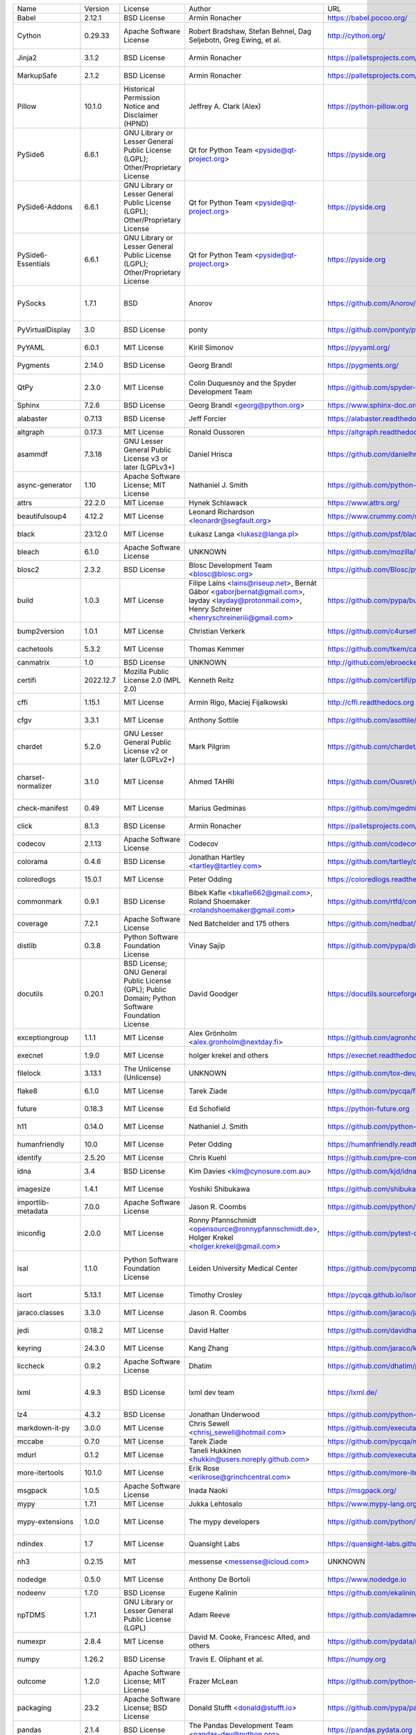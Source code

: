 +-------------------------------+-----------+--------------------------------------------------------------------------------------------------+-------------------------------------------------------------------------------------------------------------------------------------------------------+-------------------------------------------------------------------+---------------------------------------------------------------------------------------------------------------------------------------------------------------------------------------------------------------------------------------------------------------------------------------------------------------+
| Name                          | Version   | License                                                                                          | Author                                                                                                                                                | URL                                                               | Description                                                                                                                                                                                                                                                                                                   |
+-------------------------------+-----------+--------------------------------------------------------------------------------------------------+-------------------------------------------------------------------------------------------------------------------------------------------------------+-------------------------------------------------------------------+---------------------------------------------------------------------------------------------------------------------------------------------------------------------------------------------------------------------------------------------------------------------------------------------------------------+
| Babel                         | 2.12.1    | BSD License                                                                                      | Armin Ronacher                                                                                                                                        | https://babel.pocoo.org/                                          | Internationalization utilities                                                                                                                                                                                                                                                                                |
+-------------------------------+-----------+--------------------------------------------------------------------------------------------------+-------------------------------------------------------------------------------------------------------------------------------------------------------+-------------------------------------------------------------------+---------------------------------------------------------------------------------------------------------------------------------------------------------------------------------------------------------------------------------------------------------------------------------------------------------------+
| Cython                        | 0.29.33   | Apache Software License                                                                          | Robert Bradshaw, Stefan Behnel, Dag Seljebotn, Greg Ewing, et al.                                                                                     | http://cython.org/                                                | The Cython compiler for writing C extensions for the Python language.                                                                                                                                                                                                                                         |
+-------------------------------+-----------+--------------------------------------------------------------------------------------------------+-------------------------------------------------------------------------------------------------------------------------------------------------------+-------------------------------------------------------------------+---------------------------------------------------------------------------------------------------------------------------------------------------------------------------------------------------------------------------------------------------------------------------------------------------------------+
| Jinja2                        | 3.1.2     | BSD License                                                                                      | Armin Ronacher                                                                                                                                        | https://palletsprojects.com/p/jinja/                              | A very fast and expressive template engine.                                                                                                                                                                                                                                                                   |
+-------------------------------+-----------+--------------------------------------------------------------------------------------------------+-------------------------------------------------------------------------------------------------------------------------------------------------------+-------------------------------------------------------------------+---------------------------------------------------------------------------------------------------------------------------------------------------------------------------------------------------------------------------------------------------------------------------------------------------------------+
| MarkupSafe                    | 2.1.2     | BSD License                                                                                      | Armin Ronacher                                                                                                                                        | https://palletsprojects.com/p/markupsafe/                         | Safely add untrusted strings to HTML/XML markup.                                                                                                                                                                                                                                                              |
+-------------------------------+-----------+--------------------------------------------------------------------------------------------------+-------------------------------------------------------------------------------------------------------------------------------------------------------+-------------------------------------------------------------------+---------------------------------------------------------------------------------------------------------------------------------------------------------------------------------------------------------------------------------------------------------------------------------------------------------------+
| Pillow                        | 10.1.0    | Historical Permission Notice and Disclaimer (HPND)                                               | Jeffrey A. Clark (Alex)                                                                                                                               | https://python-pillow.org                                         | Python Imaging Library (Fork)                                                                                                                                                                                                                                                                                 |
+-------------------------------+-----------+--------------------------------------------------------------------------------------------------+-------------------------------------------------------------------------------------------------------------------------------------------------------+-------------------------------------------------------------------+---------------------------------------------------------------------------------------------------------------------------------------------------------------------------------------------------------------------------------------------------------------------------------------------------------------+
| PySide6                       | 6.6.1     | GNU Library or Lesser General Public License (LGPL); Other/Proprietary License                   | Qt for Python Team <pyside@qt-project.org>                                                                                                            | https://pyside.org                                                | Python bindings for the Qt cross-platform application and UI framework                                                                                                                                                                                                                                        |
+-------------------------------+-----------+--------------------------------------------------------------------------------------------------+-------------------------------------------------------------------------------------------------------------------------------------------------------+-------------------------------------------------------------------+---------------------------------------------------------------------------------------------------------------------------------------------------------------------------------------------------------------------------------------------------------------------------------------------------------------+
| PySide6-Addons                | 6.6.1     | GNU Library or Lesser General Public License (LGPL); Other/Proprietary License                   | Qt for Python Team <pyside@qt-project.org>                                                                                                            | https://pyside.org                                                | Python bindings for the Qt cross-platform application and UI framework (Addons)                                                                                                                                                                                                                               |
+-------------------------------+-----------+--------------------------------------------------------------------------------------------------+-------------------------------------------------------------------------------------------------------------------------------------------------------+-------------------------------------------------------------------+---------------------------------------------------------------------------------------------------------------------------------------------------------------------------------------------------------------------------------------------------------------------------------------------------------------+
| PySide6-Essentials            | 6.6.1     | GNU Library or Lesser General Public License (LGPL); Other/Proprietary License                   | Qt for Python Team <pyside@qt-project.org>                                                                                                            | https://pyside.org                                                | Python bindings for the Qt cross-platform application and UI framework (Essentials)                                                                                                                                                                                                                           |
+-------------------------------+-----------+--------------------------------------------------------------------------------------------------+-------------------------------------------------------------------------------------------------------------------------------------------------------+-------------------------------------------------------------------+---------------------------------------------------------------------------------------------------------------------------------------------------------------------------------------------------------------------------------------------------------------------------------------------------------------+
| PySocks                       | 1.7.1     | BSD                                                                                              | Anorov                                                                                                                                                | https://github.com/Anorov/PySocks                                 | A Python SOCKS client module. See https://github.com/Anorov/PySocks for more information.                                                                                                                                                                                                                     |
+-------------------------------+-----------+--------------------------------------------------------------------------------------------------+-------------------------------------------------------------------------------------------------------------------------------------------------------+-------------------------------------------------------------------+---------------------------------------------------------------------------------------------------------------------------------------------------------------------------------------------------------------------------------------------------------------------------------------------------------------+
| PyVirtualDisplay              | 3.0       | BSD License                                                                                      | ponty                                                                                                                                                 | https://github.com/ponty/pyvirtualdisplay                         | python wrapper for Xvfb, Xephyr and Xvnc                                                                                                                                                                                                                                                                      |
+-------------------------------+-----------+--------------------------------------------------------------------------------------------------+-------------------------------------------------------------------------------------------------------------------------------------------------------+-------------------------------------------------------------------+---------------------------------------------------------------------------------------------------------------------------------------------------------------------------------------------------------------------------------------------------------------------------------------------------------------+
| PyYAML                        | 6.0.1     | MIT License                                                                                      | Kirill Simonov                                                                                                                                        | https://pyyaml.org/                                               | YAML parser and emitter for Python                                                                                                                                                                                                                                                                            |
+-------------------------------+-----------+--------------------------------------------------------------------------------------------------+-------------------------------------------------------------------------------------------------------------------------------------------------------+-------------------------------------------------------------------+---------------------------------------------------------------------------------------------------------------------------------------------------------------------------------------------------------------------------------------------------------------------------------------------------------------+
| Pygments                      | 2.14.0    | BSD License                                                                                      | Georg Brandl                                                                                                                                          | https://pygments.org/                                             | Pygments is a syntax highlighting package written in Python.                                                                                                                                                                                                                                                  |
+-------------------------------+-----------+--------------------------------------------------------------------------------------------------+-------------------------------------------------------------------------------------------------------------------------------------------------------+-------------------------------------------------------------------+---------------------------------------------------------------------------------------------------------------------------------------------------------------------------------------------------------------------------------------------------------------------------------------------------------------+
| QtPy                          | 2.3.0     | MIT License                                                                                      | Colin Duquesnoy and the Spyder Development Team                                                                                                       | https://github.com/spyder-ide/qtpy                                | Provides an abstraction layer on top of the various Qt bindings (PyQt5/6 and PySide2/6).                                                                                                                                                                                                                      |
+-------------------------------+-----------+--------------------------------------------------------------------------------------------------+-------------------------------------------------------------------------------------------------------------------------------------------------------+-------------------------------------------------------------------+---------------------------------------------------------------------------------------------------------------------------------------------------------------------------------------------------------------------------------------------------------------------------------------------------------------+
| Sphinx                        | 7.2.6     | BSD License                                                                                      | Georg Brandl <georg@python.org>                                                                                                                       | https://www.sphinx-doc.org/                                       | Python documentation generator                                                                                                                                                                                                                                                                                |
+-------------------------------+-----------+--------------------------------------------------------------------------------------------------+-------------------------------------------------------------------------------------------------------------------------------------------------------+-------------------------------------------------------------------+---------------------------------------------------------------------------------------------------------------------------------------------------------------------------------------------------------------------------------------------------------------------------------------------------------------+
| alabaster                     | 0.7.13    | BSD License                                                                                      | Jeff Forcier                                                                                                                                          | https://alabaster.readthedocs.io                                  | A configurable sidebar-enabled Sphinx theme                                                                                                                                                                                                                                                                   |
+-------------------------------+-----------+--------------------------------------------------------------------------------------------------+-------------------------------------------------------------------------------------------------------------------------------------------------------+-------------------------------------------------------------------+---------------------------------------------------------------------------------------------------------------------------------------------------------------------------------------------------------------------------------------------------------------------------------------------------------------+
| altgraph                      | 0.17.3    | MIT License                                                                                      | Ronald Oussoren                                                                                                                                       | https://altgraph.readthedocs.io                                   | Python graph (network) package                                                                                                                                                                                                                                                                                |
+-------------------------------+-----------+--------------------------------------------------------------------------------------------------+-------------------------------------------------------------------------------------------------------------------------------------------------------+-------------------------------------------------------------------+---------------------------------------------------------------------------------------------------------------------------------------------------------------------------------------------------------------------------------------------------------------------------------------------------------------+
| asammdf                       | 7.3.18    | GNU Lesser General Public License v3 or later (LGPLv3+)                                          | Daniel Hrisca                                                                                                                                         | https://github.com/danielhrisca/asammdf                           | ASAM MDF measurement data file parser                                                                                                                                                                                                                                                                         |
+-------------------------------+-----------+--------------------------------------------------------------------------------------------------+-------------------------------------------------------------------------------------------------------------------------------------------------------+-------------------------------------------------------------------+---------------------------------------------------------------------------------------------------------------------------------------------------------------------------------------------------------------------------------------------------------------------------------------------------------------+
| async-generator               | 1.10      | Apache Software License; MIT License                                                             | Nathaniel J. Smith                                                                                                                                    | https://github.com/python-trio/async_generator                    | Async generators and context managers for Python 3.5+                                                                                                                                                                                                                                                         |
+-------------------------------+-----------+--------------------------------------------------------------------------------------------------+-------------------------------------------------------------------------------------------------------------------------------------------------------+-------------------------------------------------------------------+---------------------------------------------------------------------------------------------------------------------------------------------------------------------------------------------------------------------------------------------------------------------------------------------------------------+
| attrs                         | 22.2.0    | MIT License                                                                                      | Hynek Schlawack                                                                                                                                       | https://www.attrs.org/                                            | Classes Without Boilerplate                                                                                                                                                                                                                                                                                   |
+-------------------------------+-----------+--------------------------------------------------------------------------------------------------+-------------------------------------------------------------------------------------------------------------------------------------------------------+-------------------------------------------------------------------+---------------------------------------------------------------------------------------------------------------------------------------------------------------------------------------------------------------------------------------------------------------------------------------------------------------+
| beautifulsoup4                | 4.12.2    | MIT License                                                                                      | Leonard Richardson <leonardr@segfault.org>                                                                                                            | https://www.crummy.com/software/BeautifulSoup/bs4/                | Screen-scraping library                                                                                                                                                                                                                                                                                       |
+-------------------------------+-----------+--------------------------------------------------------------------------------------------------+-------------------------------------------------------------------------------------------------------------------------------------------------------+-------------------------------------------------------------------+---------------------------------------------------------------------------------------------------------------------------------------------------------------------------------------------------------------------------------------------------------------------------------------------------------------+
| black                         | 23.12.0   | MIT License                                                                                      | Łukasz Langa <lukasz@langa.pl>                                                                                                                        | https://github.com/psf/black                                      | The uncompromising code formatter.                                                                                                                                                                                                                                                                            |
+-------------------------------+-----------+--------------------------------------------------------------------------------------------------+-------------------------------------------------------------------------------------------------------------------------------------------------------+-------------------------------------------------------------------+---------------------------------------------------------------------------------------------------------------------------------------------------------------------------------------------------------------------------------------------------------------------------------------------------------------+
| bleach                        | 6.1.0     | Apache Software License                                                                          | UNKNOWN                                                                                                                                               | https://github.com/mozilla/bleach                                 | An easy safelist-based HTML-sanitizing tool.                                                                                                                                                                                                                                                                  |
+-------------------------------+-----------+--------------------------------------------------------------------------------------------------+-------------------------------------------------------------------------------------------------------------------------------------------------------+-------------------------------------------------------------------+---------------------------------------------------------------------------------------------------------------------------------------------------------------------------------------------------------------------------------------------------------------------------------------------------------------+
| blosc2                        | 2.3.2     | BSD License                                                                                      | Blosc Development Team <blosc@blosc.org>                                                                                                              | https://github.com/Blosc/python-blosc2                            | Python wrapper for the C-Blosc2 library                                                                                                                                                                                                                                                                       |
+-------------------------------+-----------+--------------------------------------------------------------------------------------------------+-------------------------------------------------------------------------------------------------------------------------------------------------------+-------------------------------------------------------------------+---------------------------------------------------------------------------------------------------------------------------------------------------------------------------------------------------------------------------------------------------------------------------------------------------------------+
| build                         | 1.0.3     | MIT License                                                                                      | Filipe Laíns <lains@riseup.net>, Bernát Gábor <gaborjbernat@gmail.com>, layday <layday@protonmail.com>, Henry Schreiner <henryschreineriii@gmail.com> | https://github.com/pypa/build                                     | A simple, correct Python build frontend                                                                                                                                                                                                                                                                       |
+-------------------------------+-----------+--------------------------------------------------------------------------------------------------+-------------------------------------------------------------------------------------------------------------------------------------------------------+-------------------------------------------------------------------+---------------------------------------------------------------------------------------------------------------------------------------------------------------------------------------------------------------------------------------------------------------------------------------------------------------+
| bump2version                  | 1.0.1     | MIT License                                                                                      | Christian Verkerk                                                                                                                                     | https://github.com/c4urself/bump2version                          | Version-bump your software with a single command!                                                                                                                                                                                                                                                             |
+-------------------------------+-----------+--------------------------------------------------------------------------------------------------+-------------------------------------------------------------------------------------------------------------------------------------------------------+-------------------------------------------------------------------+---------------------------------------------------------------------------------------------------------------------------------------------------------------------------------------------------------------------------------------------------------------------------------------------------------------+
| cachetools                    | 5.3.2     | MIT License                                                                                      | Thomas Kemmer                                                                                                                                         | https://github.com/tkem/cachetools/                               | Extensible memoizing collections and decorators                                                                                                                                                                                                                                                               |
+-------------------------------+-----------+--------------------------------------------------------------------------------------------------+-------------------------------------------------------------------------------------------------------------------------------------------------------+-------------------------------------------------------------------+---------------------------------------------------------------------------------------------------------------------------------------------------------------------------------------------------------------------------------------------------------------------------------------------------------------+
| canmatrix                     | 1.0       | BSD License                                                                                      | UNKNOWN                                                                                                                                               | http://github.com/ebroecker/canmatrix                             | UNKNOWN                                                                                                                                                                                                                                                                                                       |
+-------------------------------+-----------+--------------------------------------------------------------------------------------------------+-------------------------------------------------------------------------------------------------------------------------------------------------------+-------------------------------------------------------------------+---------------------------------------------------------------------------------------------------------------------------------------------------------------------------------------------------------------------------------------------------------------------------------------------------------------+
| certifi                       | 2022.12.7 | Mozilla Public License 2.0 (MPL 2.0)                                                             | Kenneth Reitz                                                                                                                                         | https://github.com/certifi/python-certifi                         | Python package for providing Mozilla's CA Bundle.                                                                                                                                                                                                                                                             |
+-------------------------------+-----------+--------------------------------------------------------------------------------------------------+-------------------------------------------------------------------------------------------------------------------------------------------------------+-------------------------------------------------------------------+---------------------------------------------------------------------------------------------------------------------------------------------------------------------------------------------------------------------------------------------------------------------------------------------------------------+
| cffi                          | 1.15.1    | MIT License                                                                                      | Armin Rigo, Maciej Fijalkowski                                                                                                                        | http://cffi.readthedocs.org                                       | Foreign Function Interface for Python calling C code.                                                                                                                                                                                                                                                         |
+-------------------------------+-----------+--------------------------------------------------------------------------------------------------+-------------------------------------------------------------------------------------------------------------------------------------------------------+-------------------------------------------------------------------+---------------------------------------------------------------------------------------------------------------------------------------------------------------------------------------------------------------------------------------------------------------------------------------------------------------+
| cfgv                          | 3.3.1     | MIT License                                                                                      | Anthony Sottile                                                                                                                                       | https://github.com/asottile/cfgv                                  | Validate configuration and produce human readable error messages.                                                                                                                                                                                                                                             |
+-------------------------------+-----------+--------------------------------------------------------------------------------------------------+-------------------------------------------------------------------------------------------------------------------------------------------------------+-------------------------------------------------------------------+---------------------------------------------------------------------------------------------------------------------------------------------------------------------------------------------------------------------------------------------------------------------------------------------------------------+
| chardet                       | 5.2.0     | GNU Lesser General Public License v2 or later (LGPLv2+)                                          | Mark Pilgrim                                                                                                                                          | https://github.com/chardet/chardet                                | Universal encoding detector for Python 3                                                                                                                                                                                                                                                                      |
+-------------------------------+-----------+--------------------------------------------------------------------------------------------------+-------------------------------------------------------------------------------------------------------------------------------------------------------+-------------------------------------------------------------------+---------------------------------------------------------------------------------------------------------------------------------------------------------------------------------------------------------------------------------------------------------------------------------------------------------------+
| charset-normalizer            | 3.1.0     | MIT License                                                                                      | Ahmed TAHRI                                                                                                                                           | https://github.com/Ousret/charset_normalizer                      | The Real First Universal Charset Detector. Open, modern and actively maintained alternative to Chardet.                                                                                                                                                                                                       |
+-------------------------------+-----------+--------------------------------------------------------------------------------------------------+-------------------------------------------------------------------------------------------------------------------------------------------------------+-------------------------------------------------------------------+---------------------------------------------------------------------------------------------------------------------------------------------------------------------------------------------------------------------------------------------------------------------------------------------------------------+
| check-manifest                | 0.49      | MIT License                                                                                      | Marius Gedminas                                                                                                                                       | https://github.com/mgedmin/check-manifest                         | Check MANIFEST.in in a Python source package for completeness                                                                                                                                                                                                                                                 |
+-------------------------------+-----------+--------------------------------------------------------------------------------------------------+-------------------------------------------------------------------------------------------------------------------------------------------------------+-------------------------------------------------------------------+---------------------------------------------------------------------------------------------------------------------------------------------------------------------------------------------------------------------------------------------------------------------------------------------------------------+
| click                         | 8.1.3     | BSD License                                                                                      | Armin Ronacher                                                                                                                                        | https://palletsprojects.com/p/click/                              | Composable command line interface toolkit                                                                                                                                                                                                                                                                     |
+-------------------------------+-----------+--------------------------------------------------------------------------------------------------+-------------------------------------------------------------------------------------------------------------------------------------------------------+-------------------------------------------------------------------+---------------------------------------------------------------------------------------------------------------------------------------------------------------------------------------------------------------------------------------------------------------------------------------------------------------+
| codecov                       | 2.1.13    | Apache Software License                                                                          | Codecov                                                                                                                                               | https://github.com/codecov/codecov-python                         | Hosted coverage reports for GitHub, Bitbucket and Gitlab                                                                                                                                                                                                                                                      |
+-------------------------------+-----------+--------------------------------------------------------------------------------------------------+-------------------------------------------------------------------------------------------------------------------------------------------------------+-------------------------------------------------------------------+---------------------------------------------------------------------------------------------------------------------------------------------------------------------------------------------------------------------------------------------------------------------------------------------------------------+
| colorama                      | 0.4.6     | BSD License                                                                                      | Jonathan Hartley <tartley@tartley.com>                                                                                                                | https://github.com/tartley/colorama                               | Cross-platform colored terminal text.                                                                                                                                                                                                                                                                         |
+-------------------------------+-----------+--------------------------------------------------------------------------------------------------+-------------------------------------------------------------------------------------------------------------------------------------------------------+-------------------------------------------------------------------+---------------------------------------------------------------------------------------------------------------------------------------------------------------------------------------------------------------------------------------------------------------------------------------------------------------+
| coloredlogs                   | 15.0.1    | MIT License                                                                                      | Peter Odding                                                                                                                                          | https://coloredlogs.readthedocs.io                                | Colored terminal output for Python's logging module                                                                                                                                                                                                                                                           |
+-------------------------------+-----------+--------------------------------------------------------------------------------------------------+-------------------------------------------------------------------------------------------------------------------------------------------------------+-------------------------------------------------------------------+---------------------------------------------------------------------------------------------------------------------------------------------------------------------------------------------------------------------------------------------------------------------------------------------------------------+
| commonmark                    | 0.9.1     | BSD License                                                                                      | Bibek Kafle <bkafle662@gmail.com>, Roland Shoemaker <rolandshoemaker@gmail.com>                                                                       | https://github.com/rtfd/commonmark.py                             | Python parser for the CommonMark Markdown spec                                                                                                                                                                                                                                                                |
+-------------------------------+-----------+--------------------------------------------------------------------------------------------------+-------------------------------------------------------------------------------------------------------------------------------------------------------+-------------------------------------------------------------------+---------------------------------------------------------------------------------------------------------------------------------------------------------------------------------------------------------------------------------------------------------------------------------------------------------------+
| coverage                      | 7.2.1     | Apache Software License                                                                          | Ned Batchelder and 175 others                                                                                                                         | https://github.com/nedbat/coveragepy                              | Code coverage measurement for Python                                                                                                                                                                                                                                                                          |
+-------------------------------+-----------+--------------------------------------------------------------------------------------------------+-------------------------------------------------------------------------------------------------------------------------------------------------------+-------------------------------------------------------------------+---------------------------------------------------------------------------------------------------------------------------------------------------------------------------------------------------------------------------------------------------------------------------------------------------------------+
| distlib                       | 0.3.8     | Python Software Foundation License                                                               | Vinay Sajip                                                                                                                                           | https://github.com/pypa/distlib                                   | Distribution utilities                                                                                                                                                                                                                                                                                        |
+-------------------------------+-----------+--------------------------------------------------------------------------------------------------+-------------------------------------------------------------------------------------------------------------------------------------------------------+-------------------------------------------------------------------+---------------------------------------------------------------------------------------------------------------------------------------------------------------------------------------------------------------------------------------------------------------------------------------------------------------+
| docutils                      | 0.20.1    | BSD License; GNU General Public License (GPL); Public Domain; Python Software Foundation License | David Goodger                                                                                                                                         | https://docutils.sourceforge.io/                                  | Docutils -- Python Documentation Utilities                                                                                                                                                                                                                                                                    |
+-------------------------------+-----------+--------------------------------------------------------------------------------------------------+-------------------------------------------------------------------------------------------------------------------------------------------------------+-------------------------------------------------------------------+---------------------------------------------------------------------------------------------------------------------------------------------------------------------------------------------------------------------------------------------------------------------------------------------------------------+
| exceptiongroup                | 1.1.1     | MIT License                                                                                      | Alex Grönholm <alex.gronholm@nextday.fi>                                                                                                              | https://github.com/agronholm/exceptiongroup/blob/main/CHANGES.rst | Backport of PEP 654 (exception groups)                                                                                                                                                                                                                                                                        |
+-------------------------------+-----------+--------------------------------------------------------------------------------------------------+-------------------------------------------------------------------------------------------------------------------------------------------------------+-------------------------------------------------------------------+---------------------------------------------------------------------------------------------------------------------------------------------------------------------------------------------------------------------------------------------------------------------------------------------------------------+
| execnet                       | 1.9.0     | MIT License                                                                                      | holger krekel and others                                                                                                                              | https://execnet.readthedocs.io/en/latest/                         | execnet: rapid multi-Python deployment                                                                                                                                                                                                                                                                        |
+-------------------------------+-----------+--------------------------------------------------------------------------------------------------+-------------------------------------------------------------------------------------------------------------------------------------------------------+-------------------------------------------------------------------+---------------------------------------------------------------------------------------------------------------------------------------------------------------------------------------------------------------------------------------------------------------------------------------------------------------+
| filelock                      | 3.13.1    | The Unlicense (Unlicense)                                                                        | UNKNOWN                                                                                                                                               | https://github.com/tox-dev/py-filelock                            | A platform independent file lock.                                                                                                                                                                                                                                                                             |
+-------------------------------+-----------+--------------------------------------------------------------------------------------------------+-------------------------------------------------------------------------------------------------------------------------------------------------------+-------------------------------------------------------------------+---------------------------------------------------------------------------------------------------------------------------------------------------------------------------------------------------------------------------------------------------------------------------------------------------------------+
| flake8                        | 6.1.0     | MIT License                                                                                      | Tarek Ziade                                                                                                                                           | https://github.com/pycqa/flake8                                   | the modular source code checker: pep8 pyflakes and co                                                                                                                                                                                                                                                         |
+-------------------------------+-----------+--------------------------------------------------------------------------------------------------+-------------------------------------------------------------------------------------------------------------------------------------------------------+-------------------------------------------------------------------+---------------------------------------------------------------------------------------------------------------------------------------------------------------------------------------------------------------------------------------------------------------------------------------------------------------+
| future                        | 0.18.3    | MIT License                                                                                      | Ed Schofield                                                                                                                                          | https://python-future.org                                         | Clean single-source support for Python 3 and 2                                                                                                                                                                                                                                                                |
+-------------------------------+-----------+--------------------------------------------------------------------------------------------------+-------------------------------------------------------------------------------------------------------------------------------------------------------+-------------------------------------------------------------------+---------------------------------------------------------------------------------------------------------------------------------------------------------------------------------------------------------------------------------------------------------------------------------------------------------------+
| h11                           | 0.14.0    | MIT License                                                                                      | Nathaniel J. Smith                                                                                                                                    | https://github.com/python-hyper/h11                               | A pure-Python, bring-your-own-I/O implementation of HTTP/1.1                                                                                                                                                                                                                                                  |
+-------------------------------+-----------+--------------------------------------------------------------------------------------------------+-------------------------------------------------------------------------------------------------------------------------------------------------------+-------------------------------------------------------------------+---------------------------------------------------------------------------------------------------------------------------------------------------------------------------------------------------------------------------------------------------------------------------------------------------------------+
| humanfriendly                 | 10.0      | MIT License                                                                                      | Peter Odding                                                                                                                                          | https://humanfriendly.readthedocs.io                              | Human friendly output for text interfaces using Python                                                                                                                                                                                                                                                        |
+-------------------------------+-----------+--------------------------------------------------------------------------------------------------+-------------------------------------------------------------------------------------------------------------------------------------------------------+-------------------------------------------------------------------+---------------------------------------------------------------------------------------------------------------------------------------------------------------------------------------------------------------------------------------------------------------------------------------------------------------+
| identify                      | 2.5.20    | MIT License                                                                                      | Chris Kuehl                                                                                                                                           | https://github.com/pre-commit/identify                            | File identification library for Python                                                                                                                                                                                                                                                                        |
+-------------------------------+-----------+--------------------------------------------------------------------------------------------------+-------------------------------------------------------------------------------------------------------------------------------------------------------+-------------------------------------------------------------------+---------------------------------------------------------------------------------------------------------------------------------------------------------------------------------------------------------------------------------------------------------------------------------------------------------------+
| idna                          | 3.4       | BSD License                                                                                      | Kim Davies <kim@cynosure.com.au>                                                                                                                      | https://github.com/kjd/idna                                       | Internationalized Domain Names in Applications (IDNA)                                                                                                                                                                                                                                                         |
+-------------------------------+-----------+--------------------------------------------------------------------------------------------------+-------------------------------------------------------------------------------------------------------------------------------------------------------+-------------------------------------------------------------------+---------------------------------------------------------------------------------------------------------------------------------------------------------------------------------------------------------------------------------------------------------------------------------------------------------------+
| imagesize                     | 1.4.1     | MIT License                                                                                      | Yoshiki Shibukawa                                                                                                                                     | https://github.com/shibukawa/imagesize_py                         | Getting image size from png/jpeg/jpeg2000/gif file                                                                                                                                                                                                                                                            |
+-------------------------------+-----------+--------------------------------------------------------------------------------------------------+-------------------------------------------------------------------------------------------------------------------------------------------------------+-------------------------------------------------------------------+---------------------------------------------------------------------------------------------------------------------------------------------------------------------------------------------------------------------------------------------------------------------------------------------------------------+
| importlib-metadata            | 7.0.0     | Apache Software License                                                                          | Jason R. Coombs                                                                                                                                       | https://github.com/python/importlib_metadata                      | Read metadata from Python packages                                                                                                                                                                                                                                                                            |
+-------------------------------+-----------+--------------------------------------------------------------------------------------------------+-------------------------------------------------------------------------------------------------------------------------------------------------------+-------------------------------------------------------------------+---------------------------------------------------------------------------------------------------------------------------------------------------------------------------------------------------------------------------------------------------------------------------------------------------------------+
| iniconfig                     | 2.0.0     | MIT License                                                                                      | Ronny Pfannschmidt <opensource@ronnypfannschmidt.de>, Holger Krekel <holger.krekel@gmail.com>                                                         | https://github.com/pytest-dev/iniconfig                           | brain-dead simple config-ini parsing                                                                                                                                                                                                                                                                          |
+-------------------------------+-----------+--------------------------------------------------------------------------------------------------+-------------------------------------------------------------------------------------------------------------------------------------------------------+-------------------------------------------------------------------+---------------------------------------------------------------------------------------------------------------------------------------------------------------------------------------------------------------------------------------------------------------------------------------------------------------+
| isal                          | 1.1.0     | Python Software Foundation License                                                               | Leiden University Medical Center                                                                                                                      | https://github.com/pycompression/python-isal                      | Faster zlib and gzip compatible compression and decompression by providing python bindings for the ISA-L library.                                                                                                                                                                                             |
+-------------------------------+-----------+--------------------------------------------------------------------------------------------------+-------------------------------------------------------------------------------------------------------------------------------------------------------+-------------------------------------------------------------------+---------------------------------------------------------------------------------------------------------------------------------------------------------------------------------------------------------------------------------------------------------------------------------------------------------------+
| isort                         | 5.13.1    | MIT License                                                                                      | Timothy Crosley                                                                                                                                       | https://pycqa.github.io/isort/                                    | A Python utility / library to sort Python imports.                                                                                                                                                                                                                                                            |
+-------------------------------+-----------+--------------------------------------------------------------------------------------------------+-------------------------------------------------------------------------------------------------------------------------------------------------------+-------------------------------------------------------------------+---------------------------------------------------------------------------------------------------------------------------------------------------------------------------------------------------------------------------------------------------------------------------------------------------------------+
| jaraco.classes                | 3.3.0     | MIT License                                                                                      | Jason R. Coombs                                                                                                                                       | https://github.com/jaraco/jaraco.classes                          | Utility functions for Python class constructs                                                                                                                                                                                                                                                                 |
+-------------------------------+-----------+--------------------------------------------------------------------------------------------------+-------------------------------------------------------------------------------------------------------------------------------------------------------+-------------------------------------------------------------------+---------------------------------------------------------------------------------------------------------------------------------------------------------------------------------------------------------------------------------------------------------------------------------------------------------------+
| jedi                          | 0.18.2    | MIT License                                                                                      | David Halter                                                                                                                                          | https://github.com/davidhalter/jedi                               | An autocompletion tool for Python that can be used for text editors.                                                                                                                                                                                                                                          |
+-------------------------------+-----------+--------------------------------------------------------------------------------------------------+-------------------------------------------------------------------------------------------------------------------------------------------------------+-------------------------------------------------------------------+---------------------------------------------------------------------------------------------------------------------------------------------------------------------------------------------------------------------------------------------------------------------------------------------------------------+
| keyring                       | 24.3.0    | MIT License                                                                                      | Kang Zhang                                                                                                                                            | https://github.com/jaraco/keyring                                 | Store and access your passwords safely.                                                                                                                                                                                                                                                                       |
+-------------------------------+-----------+--------------------------------------------------------------------------------------------------+-------------------------------------------------------------------------------------------------------------------------------------------------------+-------------------------------------------------------------------+---------------------------------------------------------------------------------------------------------------------------------------------------------------------------------------------------------------------------------------------------------------------------------------------------------------+
| liccheck                      | 0.9.2     | Apache Software License                                                                          | Dhatim                                                                                                                                                | https://github.com/dhatim/python-license-check                    | Check python packages from requirement.txt and report issues                                                                                                                                                                                                                                                  |
+-------------------------------+-----------+--------------------------------------------------------------------------------------------------+-------------------------------------------------------------------------------------------------------------------------------------------------------+-------------------------------------------------------------------+---------------------------------------------------------------------------------------------------------------------------------------------------------------------------------------------------------------------------------------------------------------------------------------------------------------+
| lxml                          | 4.9.3     | BSD License                                                                                      | lxml dev team                                                                                                                                         | https://lxml.de/                                                  | Powerful and Pythonic XML processing library combining libxml2/libxslt with the ElementTree API.                                                                                                                                                                                                              |
+-------------------------------+-----------+--------------------------------------------------------------------------------------------------+-------------------------------------------------------------------------------------------------------------------------------------------------------+-------------------------------------------------------------------+---------------------------------------------------------------------------------------------------------------------------------------------------------------------------------------------------------------------------------------------------------------------------------------------------------------+
| lz4                           | 4.3.2     | BSD License                                                                                      | Jonathan Underwood                                                                                                                                    | https://github.com/python-lz4/python-lz4                          | LZ4 Bindings for Python                                                                                                                                                                                                                                                                                       |
+-------------------------------+-----------+--------------------------------------------------------------------------------------------------+-------------------------------------------------------------------------------------------------------------------------------------------------------+-------------------------------------------------------------------+---------------------------------------------------------------------------------------------------------------------------------------------------------------------------------------------------------------------------------------------------------------------------------------------------------------+
| markdown-it-py                | 3.0.0     | MIT License                                                                                      | Chris Sewell <chrisj_sewell@hotmail.com>                                                                                                              | https://github.com/executablebooks/markdown-it-py                 | Python port of markdown-it. Markdown parsing, done right!                                                                                                                                                                                                                                                     |
+-------------------------------+-----------+--------------------------------------------------------------------------------------------------+-------------------------------------------------------------------------------------------------------------------------------------------------------+-------------------------------------------------------------------+---------------------------------------------------------------------------------------------------------------------------------------------------------------------------------------------------------------------------------------------------------------------------------------------------------------+
| mccabe                        | 0.7.0     | MIT License                                                                                      | Tarek Ziade                                                                                                                                           | https://github.com/pycqa/mccabe                                   | McCabe checker, plugin for flake8                                                                                                                                                                                                                                                                             |
+-------------------------------+-----------+--------------------------------------------------------------------------------------------------+-------------------------------------------------------------------------------------------------------------------------------------------------------+-------------------------------------------------------------------+---------------------------------------------------------------------------------------------------------------------------------------------------------------------------------------------------------------------------------------------------------------------------------------------------------------+
| mdurl                         | 0.1.2     | MIT License                                                                                      | Taneli Hukkinen <hukkin@users.noreply.github.com>                                                                                                     | https://github.com/executablebooks/mdurl                          | Markdown URL utilities                                                                                                                                                                                                                                                                                        |
+-------------------------------+-----------+--------------------------------------------------------------------------------------------------+-------------------------------------------------------------------------------------------------------------------------------------------------------+-------------------------------------------------------------------+---------------------------------------------------------------------------------------------------------------------------------------------------------------------------------------------------------------------------------------------------------------------------------------------------------------+
| more-itertools                | 10.1.0    | MIT License                                                                                      | Erik Rose <erikrose@grinchcentral.com>                                                                                                                | https://github.com/more-itertools/more-itertools                  | More routines for operating on iterables, beyond itertools                                                                                                                                                                                                                                                    |
+-------------------------------+-----------+--------------------------------------------------------------------------------------------------+-------------------------------------------------------------------------------------------------------------------------------------------------------+-------------------------------------------------------------------+---------------------------------------------------------------------------------------------------------------------------------------------------------------------------------------------------------------------------------------------------------------------------------------------------------------+
| msgpack                       | 1.0.5     | Apache Software License                                                                          | Inada Naoki                                                                                                                                           | https://msgpack.org/                                              | MessagePack serializer                                                                                                                                                                                                                                                                                        |
+-------------------------------+-----------+--------------------------------------------------------------------------------------------------+-------------------------------------------------------------------------------------------------------------------------------------------------------+-------------------------------------------------------------------+---------------------------------------------------------------------------------------------------------------------------------------------------------------------------------------------------------------------------------------------------------------------------------------------------------------+
| mypy                          | 1.7.1     | MIT License                                                                                      | Jukka Lehtosalo                                                                                                                                       | https://www.mypy-lang.org/                                        | Optional static typing for Python                                                                                                                                                                                                                                                                             |
+-------------------------------+-----------+--------------------------------------------------------------------------------------------------+-------------------------------------------------------------------------------------------------------------------------------------------------------+-------------------------------------------------------------------+---------------------------------------------------------------------------------------------------------------------------------------------------------------------------------------------------------------------------------------------------------------------------------------------------------------+
| mypy-extensions               | 1.0.0     | MIT License                                                                                      | The mypy developers                                                                                                                                   | https://github.com/python/mypy_extensions                         | Type system extensions for programs checked with the mypy type checker.                                                                                                                                                                                                                                       |
+-------------------------------+-----------+--------------------------------------------------------------------------------------------------+-------------------------------------------------------------------------------------------------------------------------------------------------------+-------------------------------------------------------------------+---------------------------------------------------------------------------------------------------------------------------------------------------------------------------------------------------------------------------------------------------------------------------------------------------------------+
| ndindex                       | 1.7       | MIT License                                                                                      | Quansight Labs                                                                                                                                        | https://quansight-labs.github.io/ndindex/                         | A Python library for manipulating indices of ndarrays.                                                                                                                                                                                                                                                        |
+-------------------------------+-----------+--------------------------------------------------------------------------------------------------+-------------------------------------------------------------------------------------------------------------------------------------------------------+-------------------------------------------------------------------+---------------------------------------------------------------------------------------------------------------------------------------------------------------------------------------------------------------------------------------------------------------------------------------------------------------+
| nh3                           | 0.2.15    | MIT                                                                                              | messense <messense@icloud.com>                                                                                                                        | UNKNOWN                                                           | Python bindings to the ammonia HTML sanitization library.                                                                                                                                                                                                                                                     |
+-------------------------------+-----------+--------------------------------------------------------------------------------------------------+-------------------------------------------------------------------------------------------------------------------------------------------------------+-------------------------------------------------------------------+---------------------------------------------------------------------------------------------------------------------------------------------------------------------------------------------------------------------------------------------------------------------------------------------------------------+
| nodedge                       | 0.5.0     | MIT License                                                                                      | Anthony De Bortoli                                                                                                                                    | https://www.nodedge.io                                            | Graphical editor for physical modeling and simulation.                                                                                                                                                                                                                                                        |
+-------------------------------+-----------+--------------------------------------------------------------------------------------------------+-------------------------------------------------------------------------------------------------------------------------------------------------------+-------------------------------------------------------------------+---------------------------------------------------------------------------------------------------------------------------------------------------------------------------------------------------------------------------------------------------------------------------------------------------------------+
| nodeenv                       | 1.7.0     | BSD License                                                                                      | Eugene Kalinin                                                                                                                                        | https://github.com/ekalinin/nodeenv                               | Node.js virtual environment builder                                                                                                                                                                                                                                                                           |
+-------------------------------+-----------+--------------------------------------------------------------------------------------------------+-------------------------------------------------------------------------------------------------------------------------------------------------------+-------------------------------------------------------------------+---------------------------------------------------------------------------------------------------------------------------------------------------------------------------------------------------------------------------------------------------------------------------------------------------------------+
| npTDMS                        | 1.7.1     | GNU Library or Lesser General Public License (LGPL)                                              | Adam Reeve                                                                                                                                            | https://github.com/adamreeve/npTDMS                               | Cross-platform, NumPy based module for reading TDMS files produced by LabView                                                                                                                                                                                                                                 |
+-------------------------------+-----------+--------------------------------------------------------------------------------------------------+-------------------------------------------------------------------------------------------------------------------------------------------------------+-------------------------------------------------------------------+---------------------------------------------------------------------------------------------------------------------------------------------------------------------------------------------------------------------------------------------------------------------------------------------------------------+
| numexpr                       | 2.8.4     | MIT License                                                                                      | David M. Cooke, Francesc Alted, and others                                                                                                            | https://github.com/pydata/numexpr                                 | Fast numerical expression evaluator for NumPy                                                                                                                                                                                                                                                                 |
+-------------------------------+-----------+--------------------------------------------------------------------------------------------------+-------------------------------------------------------------------------------------------------------------------------------------------------------+-------------------------------------------------------------------+---------------------------------------------------------------------------------------------------------------------------------------------------------------------------------------------------------------------------------------------------------------------------------------------------------------+
| numpy                         | 1.26.2    | BSD License                                                                                      | Travis E. Oliphant et al.                                                                                                                             | https://numpy.org                                                 | Fundamental package for array computing in Python                                                                                                                                                                                                                                                             |
+-------------------------------+-----------+--------------------------------------------------------------------------------------------------+-------------------------------------------------------------------------------------------------------------------------------------------------------+-------------------------------------------------------------------+---------------------------------------------------------------------------------------------------------------------------------------------------------------------------------------------------------------------------------------------------------------------------------------------------------------+
| outcome                       | 1.2.0     | Apache Software License; MIT License                                                             | Frazer McLean                                                                                                                                         | https://github.com/python-trio/outcome                            | Capture the outcome of Python function calls.                                                                                                                                                                                                                                                                 |
+-------------------------------+-----------+--------------------------------------------------------------------------------------------------+-------------------------------------------------------------------------------------------------------------------------------------------------------+-------------------------------------------------------------------+---------------------------------------------------------------------------------------------------------------------------------------------------------------------------------------------------------------------------------------------------------------------------------------------------------------+
| packaging                     | 23.2      | Apache Software License; BSD License                                                             | Donald Stufft <donald@stufft.io>                                                                                                                      | https://github.com/pypa/packaging                                 | Core utilities for Python packages                                                                                                                                                                                                                                                                            |
+-------------------------------+-----------+--------------------------------------------------------------------------------------------------+-------------------------------------------------------------------------------------------------------------------------------------------------------+-------------------------------------------------------------------+---------------------------------------------------------------------------------------------------------------------------------------------------------------------------------------------------------------------------------------------------------------------------------------------------------------+
| pandas                        | 2.1.4     | BSD License                                                                                      | The Pandas Development Team <pandas-dev@python.org>                                                                                                   | https://pandas.pydata.org                                         | Powerful data structures for data analysis, time series, and statistics                                                                                                                                                                                                                                       |
+-------------------------------+-----------+--------------------------------------------------------------------------------------------------+-------------------------------------------------------------------------------------------------------------------------------------------------------+-------------------------------------------------------------------+---------------------------------------------------------------------------------------------------------------------------------------------------------------------------------------------------------------------------------------------------------------------------------------------------------------+
| parso                         | 0.8.3     | MIT License                                                                                      | David Halter                                                                                                                                          | https://github.com/davidhalter/parso                              | A Python Parser                                                                                                                                                                                                                                                                                               |
+-------------------------------+-----------+--------------------------------------------------------------------------------------------------+-------------------------------------------------------------------------------------------------------------------------------------------------------+-------------------------------------------------------------------+---------------------------------------------------------------------------------------------------------------------------------------------------------------------------------------------------------------------------------------------------------------------------------------------------------------+
| pathspec                      | 0.11.0    | Mozilla Public License 2.0 (MPL 2.0)                                                             | "Caleb P. Burns" <cpburnz@gmail.com>                                                                                                                  | UNKNOWN                                                           | Utility library for gitignore style pattern matching of file paths.                                                                                                                                                                                                                                           |
+-------------------------------+-----------+--------------------------------------------------------------------------------------------------+-------------------------------------------------------------------------------------------------------------------------------------------------------+-------------------------------------------------------------------+---------------------------------------------------------------------------------------------------------------------------------------------------------------------------------------------------------------------------------------------------------------------------------------------------------------+
| pefile                        | 2023.2.7  | MIT                                                                                              | Ero Carrera                                                                                                                                           | https://github.com/erocarrera/pefile                              | Python PE parsing module                                                                                                                                                                                                                                                                                      |
+-------------------------------+-----------+--------------------------------------------------------------------------------------------------+-------------------------------------------------------------------------------------------------------------------------------------------------------+-------------------------------------------------------------------+---------------------------------------------------------------------------------------------------------------------------------------------------------------------------------------------------------------------------------------------------------------------------------------------------------------+
| pkginfo                       | 1.9.6     | MIT License                                                                                      | Tres Seaver, Agendaless Consulting                                                                                                                    | https://code.launchpad.net/~tseaver/pkginfo/trunk                 | Query metadata from sdists / bdists / installed packages.                                                                                                                                                                                                                                                     |
+-------------------------------+-----------+--------------------------------------------------------------------------------------------------+-------------------------------------------------------------------------------------------------------------------------------------------------------+-------------------------------------------------------------------+---------------------------------------------------------------------------------------------------------------------------------------------------------------------------------------------------------------------------------------------------------------------------------------------------------------+
| platformdirs                  | 4.1.0     | MIT License                                                                                      | UNKNOWN                                                                                                                                               | https://github.com/platformdirs/platformdirs                      | A small Python package for determining appropriate platform-specific dirs, e.g. a "user data dir".                                                                                                                                                                                                            |
+-------------------------------+-----------+--------------------------------------------------------------------------------------------------+-------------------------------------------------------------------------------------------------------------------------------------------------------+-------------------------------------------------------------------+---------------------------------------------------------------------------------------------------------------------------------------------------------------------------------------------------------------------------------------------------------------------------------------------------------------+
| pluggy                        | 1.3.0     | MIT License                                                                                      | Holger Krekel                                                                                                                                         | https://github.com/pytest-dev/pluggy                              | plugin and hook calling mechanisms for python                                                                                                                                                                                                                                                                 |
+-------------------------------+-----------+--------------------------------------------------------------------------------------------------+-------------------------------------------------------------------------------------------------------------------------------------------------------+-------------------------------------------------------------------+---------------------------------------------------------------------------------------------------------------------------------------------------------------------------------------------------------------------------------------------------------------------------------------------------------------+
| pre-commit                    | 3.6.0     | MIT License                                                                                      | Anthony Sottile                                                                                                                                       | https://github.com/pre-commit/pre-commit                          | A framework for managing and maintaining multi-language pre-commit hooks.                                                                                                                                                                                                                                     |
+-------------------------------+-----------+--------------------------------------------------------------------------------------------------+-------------------------------------------------------------------------------------------------------------------------------------------------------+-------------------------------------------------------------------+---------------------------------------------------------------------------------------------------------------------------------------------------------------------------------------------------------------------------------------------------------------------------------------------------------------+
| py-cpuinfo                    | 9.0.0     | MIT License                                                                                      | Matthew Brennan Jones                                                                                                                                 | https://github.com/workhorsy/py-cpuinfo                           | Get CPU info with pure Python                                                                                                                                                                                                                                                                                 |
+-------------------------------+-----------+--------------------------------------------------------------------------------------------------+-------------------------------------------------------------------------------------------------------------------------------------------------------+-------------------------------------------------------------------+---------------------------------------------------------------------------------------------------------------------------------------------------------------------------------------------------------------------------------------------------------------------------------------------------------------+
| pycodestyle                   | 2.11.1    | MIT License                                                                                      | Johann C. Rocholl                                                                                                                                     | https://pycodestyle.pycqa.org/                                    | Python style guide checker                                                                                                                                                                                                                                                                                    |
+-------------------------------+-----------+--------------------------------------------------------------------------------------------------+-------------------------------------------------------------------------------------------------------------------------------------------------------+-------------------------------------------------------------------+---------------------------------------------------------------------------------------------------------------------------------------------------------------------------------------------------------------------------------------------------------------------------------------------------------------+
| pycparser                     | 2.21      | BSD License                                                                                      | Eli Bendersky                                                                                                                                         | https://github.com/eliben/pycparser                               | C parser in Python                                                                                                                                                                                                                                                                                            |
+-------------------------------+-----------+--------------------------------------------------------------------------------------------------+-------------------------------------------------------------------------------------------------------------------------------------------------------+-------------------------------------------------------------------+---------------------------------------------------------------------------------------------------------------------------------------------------------------------------------------------------------------------------------------------------------------------------------------------------------------+
| pydocstyle                    | 6.3.0     | MIT License                                                                                      | Amir Rachum                                                                                                                                           | https://www.pydocstyle.org/en/stable/                             | Python docstring style checker                                                                                                                                                                                                                                                                                |
+-------------------------------+-----------+--------------------------------------------------------------------------------------------------+-------------------------------------------------------------------------------------------------------------------------------------------------------+-------------------------------------------------------------------+---------------------------------------------------------------------------------------------------------------------------------------------------------------------------------------------------------------------------------------------------------------------------------------------------------------+
| pyflakes                      | 3.1.0     | MIT License                                                                                      | A lot of people                                                                                                                                       | https://github.com/PyCQA/pyflakes                                 | passive checker of Python programs                                                                                                                                                                                                                                                                            |
+-------------------------------+-----------+--------------------------------------------------------------------------------------------------+-------------------------------------------------------------------------------------------------------------------------------------------------------+-------------------------------------------------------------------+---------------------------------------------------------------------------------------------------------------------------------------------------------------------------------------------------------------------------------------------------------------------------------------------------------------+
| pyinstaller                   | 6.3.0     | GNU General Public License v2 (GPLv2)                                                            | Hartmut Goebel, Giovanni Bajo, David Vierra, David Cortesi, Martin Zibricky                                                                           | https://www.pyinstaller.org/                                      | PyInstaller bundles a Python application and all its dependencies into a single package.                                                                                                                                                                                                                      |
+-------------------------------+-----------+--------------------------------------------------------------------------------------------------+-------------------------------------------------------------------------------------------------------------------------------------------------------+-------------------------------------------------------------------+---------------------------------------------------------------------------------------------------------------------------------------------------------------------------------------------------------------------------------------------------------------------------------------------------------------+
| pyinstaller-hooks-contrib     | 2023.0    | UNKNOWN                                                                                          | UNKNOWN                                                                                                                                               | https://github.com/pyinstaller/pyinstaller-hooks-contrib          | Community maintained hooks for PyInstaller                                                                                                                                                                                                                                                                    |
+-------------------------------+-----------+--------------------------------------------------------------------------------------------------+-------------------------------------------------------------------------------------------------------------------------------------------------------+-------------------------------------------------------------------+---------------------------------------------------------------------------------------------------------------------------------------------------------------------------------------------------------------------------------------------------------------------------------------------------------------+
| pyproject-api                 | 1.6.1     | MIT License                                                                                      | Bernát Gábor <gaborjbernat@gmail.com>                                                                                                                 | http://pyproject_api.readthedocs.org                              | API to interact with the python pyproject.toml based projects                                                                                                                                                                                                                                                 |
+-------------------------------+-----------+--------------------------------------------------------------------------------------------------+-------------------------------------------------------------------------------------------------------------------------------------------------------+-------------------------------------------------------------------+---------------------------------------------------------------------------------------------------------------------------------------------------------------------------------------------------------------------------------------------------------------------------------------------------------------+
| pyproject_hooks               | 1.0.0     | MIT License                                                                                      | Thomas Kluyver <thomas@kluyver.me.uk>                                                                                                                 | https://github.com/pypa/pyproject-hooks                           | Wrappers to call pyproject.toml-based build backend hooks.                                                                                                                                                                                                                                                    |
+-------------------------------+-----------+--------------------------------------------------------------------------------------------------+-------------------------------------------------------------------------------------------------------------------------------------------------------+-------------------------------------------------------------------+---------------------------------------------------------------------------------------------------------------------------------------------------------------------------------------------------------------------------------------------------------------------------------------------------------------+
| pyqtconsole                   | 1.2.3     | MIT                                                                                              | Marcus Oskarsson                                                                                                                                      | https://github.com/marcus-oscarsson/pyqtconsole                   | Light weight python interpreter, easy to embed into Qt applications                                                                                                                                                                                                                                           |
+-------------------------------+-----------+--------------------------------------------------------------------------------------------------+-------------------------------------------------------------------------------------------------------------------------------------------------------+-------------------------------------------------------------------+---------------------------------------------------------------------------------------------------------------------------------------------------------------------------------------------------------------------------------------------------------------------------------------------------------------+
| pyqtgraph                     | 0.13.3    | MIT License                                                                                      | Luke Campagnola                                                                                                                                       | http://www.pyqtgraph.org                                          | Scientific Graphics and GUI Library for Python                                                                                                                                                                                                                                                                |
+-------------------------------+-----------+--------------------------------------------------------------------------------------------------+-------------------------------------------------------------------------------------------------------------------------------------------------------+-------------------------------------------------------------------+---------------------------------------------------------------------------------------------------------------------------------------------------------------------------------------------------------------------------------------------------------------------------------------------------------------+
| pyreadline3                   | 3.4.1     | BSD License                                                                                      | Bassem Girgis                                                                                                                                         | https://pypi.python.org/pypi/pyreadline3/                         | A python implementation of GNU readline.                                                                                                                                                                                                                                                                      |
+-------------------------------+-----------+--------------------------------------------------------------------------------------------------+-------------------------------------------------------------------------------------------------------------------------------------------------------+-------------------------------------------------------------------+---------------------------------------------------------------------------------------------------------------------------------------------------------------------------------------------------------------------------------------------------------------------------------------------------------------+
| pytest                        | 7.4.3     | MIT License                                                                                      | Holger Krekel, Bruno Oliveira, Ronny Pfannschmidt, Floris Bruynooghe, Brianna Laugher, Florian Bruhin and others                                      | https://docs.pytest.org/en/latest/                                | pytest: simple powerful testing with Python                                                                                                                                                                                                                                                                   |
+-------------------------------+-----------+--------------------------------------------------------------------------------------------------+-------------------------------------------------------------------------------------------------------------------------------------------------------+-------------------------------------------------------------------+---------------------------------------------------------------------------------------------------------------------------------------------------------------------------------------------------------------------------------------------------------------------------------------------------------------+
| pytest-cov                    | 4.1.0     | MIT License                                                                                      | Marc Schlaich                                                                                                                                         | https://github.com/pytest-dev/pytest-cov                          | Pytest plugin for measuring coverage.                                                                                                                                                                                                                                                                         |
+-------------------------------+-----------+--------------------------------------------------------------------------------------------------+-------------------------------------------------------------------------------------------------------------------------------------------------------+-------------------------------------------------------------------+---------------------------------------------------------------------------------------------------------------------------------------------------------------------------------------------------------------------------------------------------------------------------------------------------------------+
| pytest-mock                   | 3.12.0    | MIT License                                                                                      | Bruno Oliveira                                                                                                                                        | https://github.com/pytest-dev/pytest-mock/                        | Thin-wrapper around the mock package for easier use with pytest                                                                                                                                                                                                                                               |
+-------------------------------+-----------+--------------------------------------------------------------------------------------------------+-------------------------------------------------------------------------------------------------------------------------------------------------------+-------------------------------------------------------------------+---------------------------------------------------------------------------------------------------------------------------------------------------------------------------------------------------------------------------------------------------------------------------------------------------------------+
| pytest-qt                     | 4.2.0     | MIT License                                                                                      | Bruno Oliveira                                                                                                                                        | http://github.com/pytest-dev/pytest-qt                            | pytest support for PyQt and PySide applications                                                                                                                                                                                                                                                               |
+-------------------------------+-----------+--------------------------------------------------------------------------------------------------+-------------------------------------------------------------------------------------------------------------------------------------------------------+-------------------------------------------------------------------+---------------------------------------------------------------------------------------------------------------------------------------------------------------------------------------------------------------------------------------------------------------------------------------------------------------+
| pytest-xdist                  | 3.5.0     | MIT License                                                                                      | holger krekel and contributors                                                                                                                        | https://github.com/pytest-dev/pytest-xdist                        | pytest xdist plugin for distributed testing, most importantly across multiple CPUs                                                                                                                                                                                                                            |
+-------------------------------+-----------+--------------------------------------------------------------------------------------------------+-------------------------------------------------------------------------------------------------------------------------------------------------------+-------------------------------------------------------------------+---------------------------------------------------------------------------------------------------------------------------------------------------------------------------------------------------------------------------------------------------------------------------------------------------------------+
| pytest-xvfb                   | 3.0.0     | MIT License                                                                                      | Florian Bruhin <me@the-compiler.org>                                                                                                                  | https://github.com/The-Compiler/pytest-xvfb                       | A pytest plugin to run Xvfb (or Xephyr/Xvnc) for tests.                                                                                                                                                                                                                                                       |
+-------------------------------+-----------+--------------------------------------------------------------------------------------------------+-------------------------------------------------------------------------------------------------------------------------------------------------------+-------------------------------------------------------------------+---------------------------------------------------------------------------------------------------------------------------------------------------------------------------------------------------------------------------------------------------------------------------------------------------------------+
| python-dateutil               | 2.8.2     | Apache Software License; BSD License                                                             | Gustavo Niemeyer                                                                                                                                      | https://github.com/dateutil/dateutil                              | Extensions to the standard Python datetime module                                                                                                                                                                                                                                                             |
+-------------------------------+-----------+--------------------------------------------------------------------------------------------------+-------------------------------------------------------------------------------------------------------------------------------------------------------+-------------------------------------------------------------------+---------------------------------------------------------------------------------------------------------------------------------------------------------------------------------------------------------------------------------------------------------------------------------------------------------------+
| pytz                          | 2022.7.1  | MIT License                                                                                      | Stuart Bishop                                                                                                                                         | http://pythonhosted.org/pytz                                      | World timezone definitions, modern and historical                                                                                                                                                                                                                                                             |
+-------------------------------+-----------+--------------------------------------------------------------------------------------------------+-------------------------------------------------------------------------------------------------------------------------------------------------------+-------------------------------------------------------------------+---------------------------------------------------------------------------------------------------------------------------------------------------------------------------------------------------------------------------------------------------------------------------------------------------------------+
| pywin32-ctypes                | 0.2.2     | BSD-3-Clause                                                                                     | Enthought Inc.                                                                                                                                        | https://github.com/enthought/pywin32-ctypes                       | A (partial) reimplementation of pywin32 using ctypes/cffi                                                                                                                                                                                                                                                     |
+-------------------------------+-----------+--------------------------------------------------------------------------------------------------+-------------------------------------------------------------------------------------------------------------------------------------------------------+-------------------------------------------------------------------+---------------------------------------------------------------------------------------------------------------------------------------------------------------------------------------------------------------------------------------------------------------------------------------------------------------+
| readme-renderer               | 42.0      | Apache Software License                                                                          | The Python Packaging Authority <admin@mail.pypi.org>                                                                                                  | UNKNOWN                                                           | readme_renderer is a library for rendering readme descriptions for Warehouse                                                                                                                                                                                                                                  |
+-------------------------------+-----------+--------------------------------------------------------------------------------------------------+-------------------------------------------------------------------------------------------------------------------------------------------------------+-------------------------------------------------------------------+---------------------------------------------------------------------------------------------------------------------------------------------------------------------------------------------------------------------------------------------------------------------------------------------------------------+
| recommonmark                  | 0.7.1     | MIT License                                                                                      | UNKNOWN                                                                                                                                               | https://github.com/rtfd/recommonmark                              | A docutils-compatibility bridge to CommonMark, enabling you to write CommonMark inside of Docutils & Sphinx projects.                                                                                                                                                                                         |
+-------------------------------+-----------+--------------------------------------------------------------------------------------------------+-------------------------------------------------------------------------------------------------------------------------------------------------------+-------------------------------------------------------------------+---------------------------------------------------------------------------------------------------------------------------------------------------------------------------------------------------------------------------------------------------------------------------------------------------------------+
| requests                      | 2.28.2    | Apache Software License                                                                          | Kenneth Reitz                                                                                                                                         | https://requests.readthedocs.io                                   | Python HTTP for Humans.                                                                                                                                                                                                                                                                                       |
+-------------------------------+-----------+--------------------------------------------------------------------------------------------------+-------------------------------------------------------------------------------------------------------------------------------------------------------+-------------------------------------------------------------------+---------------------------------------------------------------------------------------------------------------------------------------------------------------------------------------------------------------------------------------------------------------------------------------------------------------+
| requests-toolbelt             | 1.0.0     | Apache Software License                                                                          | Ian Cordasco, Cory Benfield                                                                                                                           | https://toolbelt.readthedocs.io/                                  | A utility belt for advanced users of python-requests                                                                                                                                                                                                                                                          |
+-------------------------------+-----------+--------------------------------------------------------------------------------------------------+-------------------------------------------------------------------------------------------------------------------------------------------------------+-------------------------------------------------------------------+---------------------------------------------------------------------------------------------------------------------------------------------------------------------------------------------------------------------------------------------------------------------------------------------------------------+
| rfc3986                       | 2.0.0     | Apache Software License                                                                          | Ian Stapleton Cordasco                                                                                                                                | http://rfc3986.readthedocs.io                                     | Validating URI References per RFC 3986                                                                                                                                                                                                                                                                        |
+-------------------------------+-----------+--------------------------------------------------------------------------------------------------+-------------------------------------------------------------------------------------------------------------------------------------------------------+-------------------------------------------------------------------+---------------------------------------------------------------------------------------------------------------------------------------------------------------------------------------------------------------------------------------------------------------------------------------------------------------+
| rich                          | 13.7.0    | MIT License                                                                                      | Will McGugan                                                                                                                                          | https://github.com/Textualize/rich                                | Render rich text, tables, progress bars, syntax highlighting, markdown and more to the terminal                                                                                                                                                                                                               |
+-------------------------------+-----------+--------------------------------------------------------------------------------------------------+-------------------------------------------------------------------------------------------------------------------------------------------------------+-------------------------------------------------------------------+---------------------------------------------------------------------------------------------------------------------------------------------------------------------------------------------------------------------------------------------------------------------------------------------------------------+
| scipy                         | 1.11.4    | BSD License                                                                                      | UNKNOWN                                                                                                                                               | https://scipy.org/                                                | Fundamental algorithms for scientific computing in Python                                                                                                                                                                                                                                                     |
+-------------------------------+-----------+--------------------------------------------------------------------------------------------------+-------------------------------------------------------------------------------------------------------------------------------------------------------+-------------------------------------------------------------------+---------------------------------------------------------------------------------------------------------------------------------------------------------------------------------------------------------------------------------------------------------------------------------------------------------------+
| selenium                      | 4.9.1     | Apache Software License                                                                          | UNKNOWN                                                                                                                                               | https://www.selenium.dev                                          | UNKNOWN                                                                                                                                                                                                                                                                                                       |
+-------------------------------+-----------+--------------------------------------------------------------------------------------------------+-------------------------------------------------------------------------------------------------------------------------------------------------------+-------------------------------------------------------------------+---------------------------------------------------------------------------------------------------------------------------------------------------------------------------------------------------------------------------------------------------------------------------------------------------------------+
| semantic-version              | 2.10.0    | BSD License                                                                                      | Raphaël Barrois                                                                                                                                       | https://github.com/rbarrois/python-semanticversion                | A library implementing the 'SemVer' scheme.                                                                                                                                                                                                                                                                   |
+-------------------------------+-----------+--------------------------------------------------------------------------------------------------+-------------------------------------------------------------------------------------------------------------------------------------------------------+-------------------------------------------------------------------+---------------------------------------------------------------------------------------------------------------------------------------------------------------------------------------------------------------------------------------------------------------------------------------------------------------+
| shiboken6                     | 6.6.1     | GNU Library or Lesser General Public License (LGPL); Other/Proprietary License                   | Qt for Python Team <pyside@qt-project.org>                                                                                                            | https://pyside.org                                                | Python/C++ bindings helper module                                                                                                                                                                                                                                                                             |
+-------------------------------+-----------+--------------------------------------------------------------------------------------------------+-------------------------------------------------------------------------------------------------------------------------------------------------------+-------------------------------------------------------------------+---------------------------------------------------------------------------------------------------------------------------------------------------------------------------------------------------------------------------------------------------------------------------------------------------------------+
| six                           | 1.16.0    | MIT License                                                                                      | Benjamin Peterson                                                                                                                                     | https://github.com/benjaminp/six                                  | Python 2 and 3 compatibility utilities                                                                                                                                                                                                                                                                        |
+-------------------------------+-----------+--------------------------------------------------------------------------------------------------+-------------------------------------------------------------------------------------------------------------------------------------------------------+-------------------------------------------------------------------+---------------------------------------------------------------------------------------------------------------------------------------------------------------------------------------------------------------------------------------------------------------------------------------------------------------+
| sniffio                       | 1.3.0     | Apache Software License; MIT License                                                             | Nathaniel J. Smith                                                                                                                                    | https://github.com/python-trio/sniffio                            | Sniff out which async library your code is running under                                                                                                                                                                                                                                                      |
+-------------------------------+-----------+--------------------------------------------------------------------------------------------------+-------------------------------------------------------------------------------------------------------------------------------------------------------+-------------------------------------------------------------------+---------------------------------------------------------------------------------------------------------------------------------------------------------------------------------------------------------------------------------------------------------------------------------------------------------------+
| snowballstemmer               | 2.2.0     | BSD License                                                                                      | Snowball Developers                                                                                                                                   | https://github.com/snowballstem/snowball                          | This package provides 29 stemmers for 28 languages generated from Snowball algorithms.                                                                                                                                                                                                                        |
+-------------------------------+-----------+--------------------------------------------------------------------------------------------------+-------------------------------------------------------------------------------------------------------------------------------------------------------+-------------------------------------------------------------------+---------------------------------------------------------------------------------------------------------------------------------------------------------------------------------------------------------------------------------------------------------------------------------------------------------------+
| sortedcontainers              | 2.4.0     | Apache Software License                                                                          | Grant Jenks                                                                                                                                           | http://www.grantjenks.com/docs/sortedcontainers/                  | Sorted Containers -- Sorted List, Sorted Dict, Sorted Set                                                                                                                                                                                                                                                     |
+-------------------------------+-----------+--------------------------------------------------------------------------------------------------+-------------------------------------------------------------------------------------------------------------------------------------------------------+-------------------------------------------------------------------+---------------------------------------------------------------------------------------------------------------------------------------------------------------------------------------------------------------------------------------------------------------------------------------------------------------+
| soupsieve                     | 2.4.1     | MIT License                                                                                      | Isaac Muse <Isaac.Muse@gmail.com>                                                                                                                     | https://github.com/facelessuser/soupsieve                         | A modern CSS selector implementation for Beautiful Soup.                                                                                                                                                                                                                                                      |
+-------------------------------+-----------+--------------------------------------------------------------------------------------------------+-------------------------------------------------------------------------------------------------------------------------------------------------------+-------------------------------------------------------------------+---------------------------------------------------------------------------------------------------------------------------------------------------------------------------------------------------------------------------------------------------------------------------------------------------------------+
| sphinx-autodoc-typehints      | 1.25.2    | MIT License                                                                                      | Bernát Gábor <gaborjbernat@gmail.com>                                                                                                                 | https://github.com/tox-dev/sphinx-autodoc-typehints               | Type hints (PEP 484) support for the Sphinx autodoc extension                                                                                                                                                                                                                                                 |
+-------------------------------+-----------+--------------------------------------------------------------------------------------------------+-------------------------------------------------------------------------------------------------------------------------------------------------------+-------------------------------------------------------------------+---------------------------------------------------------------------------------------------------------------------------------------------------------------------------------------------------------------------------------------------------------------------------------------------------------------+
| sphinx-rtd-theme              | 2.0.0     | MIT License                                                                                      | Dave Snider, Read the Docs, Inc. & contributors                                                                                                       | https://github.com/readthedocs/sphinx_rtd_theme                   | Read the Docs theme for Sphinx                                                                                                                                                                                                                                                                                |
+-------------------------------+-----------+--------------------------------------------------------------------------------------------------+-------------------------------------------------------------------------------------------------------------------------------------------------------+-------------------------------------------------------------------+---------------------------------------------------------------------------------------------------------------------------------------------------------------------------------------------------------------------------------------------------------------------------------------------------------------+
| sphinxcontrib-applehelp       | 1.0.4     | BSD License                                                                                      | Georg Brandl <georg@python.org>                                                                                                                       | https://www.sphinx-doc.org/                                       | sphinxcontrib-applehelp is a Sphinx extension which outputs Apple help books                                                                                                                                                                                                                                  |
+-------------------------------+-----------+--------------------------------------------------------------------------------------------------+-------------------------------------------------------------------------------------------------------------------------------------------------------+-------------------------------------------------------------------+---------------------------------------------------------------------------------------------------------------------------------------------------------------------------------------------------------------------------------------------------------------------------------------------------------------+
| sphinxcontrib-devhelp         | 1.0.2     | BSD License                                                                                      | Georg Brandl                                                                                                                                          | http://sphinx-doc.org/                                            | sphinxcontrib-devhelp is a sphinx extension which outputs Devhelp document.                                                                                                                                                                                                                                   |
+-------------------------------+-----------+--------------------------------------------------------------------------------------------------+-------------------------------------------------------------------------------------------------------------------------------------------------------+-------------------------------------------------------------------+---------------------------------------------------------------------------------------------------------------------------------------------------------------------------------------------------------------------------------------------------------------------------------------------------------------+
| sphinxcontrib-htmlhelp        | 2.0.1     | BSD License                                                                                      | Georg Brandl <georg@python.org>                                                                                                                       | https://www.sphinx-doc.org/                                       | sphinxcontrib-htmlhelp is a sphinx extension which renders HTML help files                                                                                                                                                                                                                                    |
+-------------------------------+-----------+--------------------------------------------------------------------------------------------------+-------------------------------------------------------------------------------------------------------------------------------------------------------+-------------------------------------------------------------------+---------------------------------------------------------------------------------------------------------------------------------------------------------------------------------------------------------------------------------------------------------------------------------------------------------------+
| sphinxcontrib-jquery          | 4.1       | BSD License                                                                                      | Adam Turner                                                                                                                                           | https://github.com/sphinx-contrib/jquery/                         | Extension to include jQuery on newer Sphinx releases                                                                                                                                                                                                                                                          |
+-------------------------------+-----------+--------------------------------------------------------------------------------------------------+-------------------------------------------------------------------------------------------------------------------------------------------------------+-------------------------------------------------------------------+---------------------------------------------------------------------------------------------------------------------------------------------------------------------------------------------------------------------------------------------------------------------------------------------------------------+
| sphinxcontrib-jsmath          | 1.0.1     | BSD License                                                                                      | Georg Brandl                                                                                                                                          | http://sphinx-doc.org/                                            | A sphinx extension which renders display math in HTML via JavaScript                                                                                                                                                                                                                                          |
+-------------------------------+-----------+--------------------------------------------------------------------------------------------------+-------------------------------------------------------------------------------------------------------------------------------------------------------+-------------------------------------------------------------------+---------------------------------------------------------------------------------------------------------------------------------------------------------------------------------------------------------------------------------------------------------------------------------------------------------------+
| sphinxcontrib-qthelp          | 1.0.3     | BSD License                                                                                      | Georg Brandl                                                                                                                                          | http://sphinx-doc.org/                                            | sphinxcontrib-qthelp is a sphinx extension which outputs QtHelp document.                                                                                                                                                                                                                                     |
+-------------------------------+-----------+--------------------------------------------------------------------------------------------------+-------------------------------------------------------------------------------------------------------------------------------------------------------+-------------------------------------------------------------------+---------------------------------------------------------------------------------------------------------------------------------------------------------------------------------------------------------------------------------------------------------------------------------------------------------------+
| sphinxcontrib-serializinghtml | 1.1.9     | BSD License                                                                                      | Georg Brandl <georg@python.org>                                                                                                                       | https://www.sphinx-doc.org/                                       | sphinxcontrib-serializinghtml is a sphinx extension which outputs "serialized" HTML files (json and pickle)                                                                                                                                                                                                   |
+-------------------------------+-----------+--------------------------------------------------------------------------------------------------+-------------------------------------------------------------------------------------------------------------------------------------------------------+-------------------------------------------------------------------+---------------------------------------------------------------------------------------------------------------------------------------------------------------------------------------------------------------------------------------------------------------------------------------------------------------+
| tables                        | 3.9.2     | BSD License                                                                                      | Francesc Alted, Ivan Vilata, Antonio Valentino, Anthony Scopatz, et al.                                                                               | http://www.pytables.org                                           | Hierarchical datasets for Python                                                                                                                                                                                                                                                                              |
+-------------------------------+-----------+--------------------------------------------------------------------------------------------------+-------------------------------------------------------------------------------------------------------------------------------------------------------+-------------------------------------------------------------------+---------------------------------------------------------------------------------------------------------------------------------------------------------------------------------------------------------------------------------------------------------------------------------------------------------------+
| toml                          | 0.10.2    | MIT License                                                                                      | William Pearson                                                                                                                                       | https://github.com/uiri/toml                                      | Python Library for Tom's Obvious, Minimal Language                                                                                                                                                                                                                                                            |
+-------------------------------+-----------+--------------------------------------------------------------------------------------------------+-------------------------------------------------------------------------------------------------------------------------------------------------------+-------------------------------------------------------------------+---------------------------------------------------------------------------------------------------------------------------------------------------------------------------------------------------------------------------------------------------------------------------------------------------------------+
| tox                           | 4.11.4    | MIT License                                                                                      | Bernát Gábor <gaborjbernat@gmail.com>                                                                                                                 | http://tox.readthedocs.org                                        | tox is a generic virtualenv management and test command line tool                                                                                                                                                                                                                                             |
+-------------------------------+-----------+--------------------------------------------------------------------------------------------------+-------------------------------------------------------------------------------------------------------------------------------------------------------+-------------------------------------------------------------------+---------------------------------------------------------------------------------------------------------------------------------------------------------------------------------------------------------------------------------------------------------------------------------------------------------------+
| trio                          | 0.22.0    | Apache Software License; MIT License                                                             | Nathaniel J. Smith                                                                                                                                    | https://github.com/python-trio/trio                               | A friendly Python library for async concurrency and I/O                                                                                                                                                                                                                                                       |
+-------------------------------+-----------+--------------------------------------------------------------------------------------------------+-------------------------------------------------------------------------------------------------------------------------------------------------------+-------------------------------------------------------------------+---------------------------------------------------------------------------------------------------------------------------------------------------------------------------------------------------------------------------------------------------------------------------------------------------------------+
| trio-websocket                | 0.10.2    | MIT License                                                                                      | Mark E. Haase                                                                                                                                         | https://github.com/HyperionGray/trio-websocket                    | WebSocket library for Trio                                                                                                                                                                                                                                                                                    |
+-------------------------------+-----------+--------------------------------------------------------------------------------------------------+-------------------------------------------------------------------------------------------------------------------------------------------------------+-------------------------------------------------------------------+---------------------------------------------------------------------------------------------------------------------------------------------------------------------------------------------------------------------------------------------------------------------------------------------------------------+
| twine                         | 4.0.2     | Apache Software License                                                                          | Donald Stufft and individual contributors                                                                                                             | https://twine.readthedocs.io/                                     | Collection of utilities for publishing packages on PyPI                                                                                                                                                                                                                                                       |
+-------------------------------+-----------+--------------------------------------------------------------------------------------------------+-------------------------------------------------------------------------------------------------------------------------------------------------------+-------------------------------------------------------------------+---------------------------------------------------------------------------------------------------------------------------------------------------------------------------------------------------------------------------------------------------------------------------------------------------------------+
| types-PyYAML                  | 6.0.12.12 | Apache Software License                                                                          | UNKNOWN                                                                                                                                               | https://github.com/python/typeshed                                | Typing stubs for PyYAML                                                                                                                                                                                                                                                                                       |
+-------------------------------+-----------+--------------------------------------------------------------------------------------------------+-------------------------------------------------------------------------------------------------------------------------------------------------------+-------------------------------------------------------------------+---------------------------------------------------------------------------------------------------------------------------------------------------------------------------------------------------------------------------------------------------------------------------------------------------------------+
| typing_extensions             | 4.5.0     | Python Software Foundation License                                                               | "Guido van Rossum, Jukka Lehtosalo, Łukasz Langa, Michael Lee" <levkivskyi@gmail.com>                                                                 | https://github.com/python/typing_extensions                       | Backported and Experimental Type Hints for Python 3.7+                                                                                                                                                                                                                                                        |
+-------------------------------+-----------+--------------------------------------------------------------------------------------------------+-------------------------------------------------------------------------------------------------------------------------------------------------------+-------------------------------------------------------------------+---------------------------------------------------------------------------------------------------------------------------------------------------------------------------------------------------------------------------------------------------------------------------------------------------------------+
| tzdata                        | 2023.3    | Apache Software License                                                                          | Python Software Foundation                                                                                                                            | https://github.com/python/tzdata                                  | Provider of IANA time zone data                                                                                                                                                                                                                                                                               |
+-------------------------------+-----------+--------------------------------------------------------------------------------------------------+-------------------------------------------------------------------------------------------------------------------------------------------------------+-------------------------------------------------------------------+---------------------------------------------------------------------------------------------------------------------------------------------------------------------------------------------------------------------------------------------------------------------------------------------------------------+
| undetected-chromedriver       | 3.4.7     | GNU General Public License v3 (GPLv3)                                                            | UltrafunkAmsterdam                                                                                                                                    | https://github.com/ultrafunkamsterdam/undetected-chromedriver     | ('Selenium.webdriver.Chrome replacement with compatiblity for Brave, and other Chromium based browsers.', 'Not triggered by CloudFlare/Imperva/hCaptcha and such.', 'NOTE: results may vary due to many factors. No guarantees are given, except for ongoing efforts in understanding detection algorithms.') |
+-------------------------------+-----------+--------------------------------------------------------------------------------------------------+-------------------------------------------------------------------------------------------------------------------------------------------------------+-------------------------------------------------------------------+---------------------------------------------------------------------------------------------------------------------------------------------------------------------------------------------------------------------------------------------------------------------------------------------------------------+
| urllib3                       | 1.26.15   | MIT License                                                                                      | Andrey Petrov                                                                                                                                         | https://urllib3.readthedocs.io/                                   | HTTP library with thread-safe connection pooling, file post, and more.                                                                                                                                                                                                                                        |
+-------------------------------+-----------+--------------------------------------------------------------------------------------------------+-------------------------------------------------------------------------------------------------------------------------------------------------------+-------------------------------------------------------------------+---------------------------------------------------------------------------------------------------------------------------------------------------------------------------------------------------------------------------------------------------------------------------------------------------------------+
| virtualenv                    | 20.25.0   | MIT License                                                                                      | UNKNOWN                                                                                                                                               | https://github.com/pypa/virtualenv                                | Virtual Python Environment builder                                                                                                                                                                                                                                                                            |
+-------------------------------+-----------+--------------------------------------------------------------------------------------------------+-------------------------------------------------------------------------------------------------------------------------------------------------------+-------------------------------------------------------------------+---------------------------------------------------------------------------------------------------------------------------------------------------------------------------------------------------------------------------------------------------------------------------------------------------------------+
| webencodings                  | 0.5.1     | BSD License                                                                                      | Geoffrey Sneddon                                                                                                                                      | https://github.com/SimonSapin/python-webencodings                 | Character encoding aliases for legacy web content                                                                                                                                                                                                                                                             |
+-------------------------------+-----------+--------------------------------------------------------------------------------------------------+-------------------------------------------------------------------------------------------------------------------------------------------------------+-------------------------------------------------------------------+---------------------------------------------------------------------------------------------------------------------------------------------------------------------------------------------------------------------------------------------------------------------------------------------------------------+
| websockets                    | 11.0.3    | BSD License                                                                                      | Aymeric Augustin <aymeric.augustin@m4x.org>                                                                                                           | https://github.com/aaugustin/websockets                           | An implementation of the WebSocket Protocol (RFC 6455 & 7692)                                                                                                                                                                                                                                                 |
+-------------------------------+-----------+--------------------------------------------------------------------------------------------------+-------------------------------------------------------------------------------------------------------------------------------------------------------+-------------------------------------------------------------------+---------------------------------------------------------------------------------------------------------------------------------------------------------------------------------------------------------------------------------------------------------------------------------------------------------------+
| wsproto                       | 1.2.0     | MIT License                                                                                      | Benno Rice                                                                                                                                            | https://github.com/python-hyper/wsproto/                          | WebSockets state-machine based protocol implementation                                                                                                                                                                                                                                                        |
+-------------------------------+-----------+--------------------------------------------------------------------------------------------------+-------------------------------------------------------------------------------------------------------------------------------------------------------+-------------------------------------------------------------------+---------------------------------------------------------------------------------------------------------------------------------------------------------------------------------------------------------------------------------------------------------------------------------------------------------------+
| zipp                          | 3.17.0    | MIT License                                                                                      | Jason R. Coombs                                                                                                                                       | https://github.com/jaraco/zipp                                    | Backport of pathlib-compatible object wrapper for zip files                                                                                                                                                                                                                                                   |
+-------------------------------+-----------+--------------------------------------------------------------------------------------------------+-------------------------------------------------------------------------------------------------------------------------------------------------------+-------------------------------------------------------------------+---------------------------------------------------------------------------------------------------------------------------------------------------------------------------------------------------------------------------------------------------------------------------------------------------------------+
